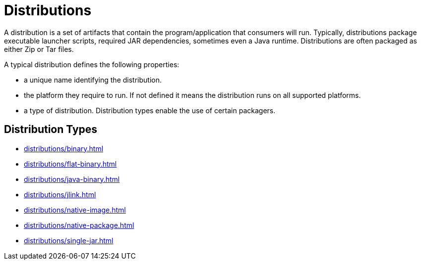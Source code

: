 = Distributions

A distribution is a set of artifacts that contain the program/application that consumers will run.
Typically, distributions package executable launcher scripts, required JAR dependencies, sometimes even
a Java runtime. Distributions are often packaged as either Zip or Tar files.

A typical distribution defines the following properties:

* a unique name identifying the distribution.
* the platform they require to run. If not defined it means the distribution runs on all supported platforms.
* a type of distribution. Distribution types enable the use of certain packagers.

== Distribution Types

* xref:distributions/binary.adoc[]
* xref:distributions/flat-binary.adoc[]
* xref:distributions/java-binary.adoc[]
* xref:distributions/jlink.adoc[]
* xref:distributions/native-image.adoc[]
* xref:distributions/native-package.adoc[]
* xref:distributions/single-jar.adoc[]
